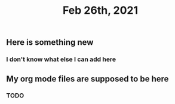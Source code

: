 #+TITLE: Feb 26th, 2021

** Here is something new
*** I don't know what else I can add here
** My org mode files are supposed to be here
*** TODO 
:PROPERTIES:
:todo: 1614371721113
:END:
